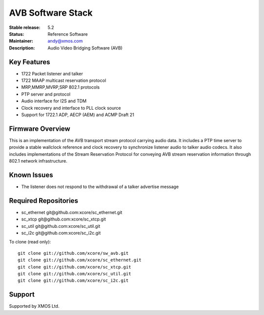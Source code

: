 AVB Software Stack
..................

:Stable release:  5.2

:Status:  Reference Software

:Maintainer:  andy@xmos.com

:Description:  Audio Video Bridging Software (AVB)


Key Features
============

* 1722 Packet listener and talker
* 1722 MAAP multicast reservation protocol
* MRP,MMRP,MVRP,SRP 802.1 protocols
* PTP server and protocol
* Audio interface for I2S and TDM
* Clock recovery and interface to PLL clock source
* Support for 1722.1 ADP, AECP (AEM) and ACMP Draft 21


Firmware Overview
=================

This is an implementation of the AVB transport stream protocol carrying audio data. It includes a PTP time
server to provide a stable wallclock reference and clock recovery to synchronize listener audio to talker audio
codecs.  It also includes implementations of the Stream Reservation Protocol for conveying AVB stream reservation
information through 802.1 network infrastructure.

Known Issues
============

* The listener does not respond to the withdrawal of a talker advertise message

Required Repositories
================

* sc_ethernet git\@github.com:xcore/sc_ethernet.git
* sc_xtcp git\@github.com:xcore/sc_xtcp.git
* sc_util git\@github.com:xcore/sc_util.git
* sc_i2c git\@github.com:xcore/sc_i2c.git

To clone (read only):

::

  git clone git://github.com/xcore/sw_avb.git
  git clone git://github.com/xcore/sc_ethernet.git
  git clone git://github.com/xcore/sc_xtcp.git
  git clone git://github.com/xcore/sc_util.git
  git clone git://github.com/xcore/sc_i2c.git

Support
=======

Supported by XMOS Ltd.
